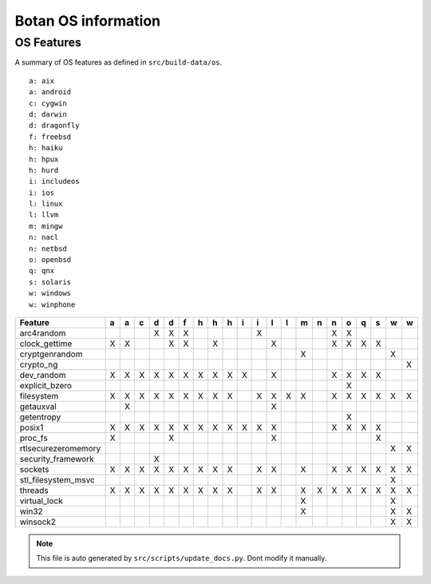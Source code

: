 Botan OS information
========================================

OS Features
^^^^^^^^^^^^^^^^^^^^^^^^^^^^^^^^^^^^^^^^

A summary of OS features as defined in ``src/build-data/os``.

::

  a: aix
  a: android
  c: cygwin
  d: darwin
  d: dragonfly
  f: freebsd
  h: haiku
  h: hpux
  h: hurd
  i: includeos
  i: ios
  l: linux
  l: llvm
  m: mingw
  n: nacl
  n: netbsd
  o: openbsd
  q: qnx
  s: solaris
  w: windows
  w: winphone

.. csv-table::
   :header: "Feature", "a", "a", "c", "d", "d", "f", "h", "h", "h", "i", "i", "l", "l", "m", "n", "n", "o", "q", "s", "w", "w"

   "arc4random", " ", " ", " ", "X", "X", "X", " ", " ", " ", " ", "X", " ", " ", " ", " ", "X", "X", " ", " ", " ", " "
   "clock_gettime", "X", "X", " ", " ", "X", "X", " ", "X", " ", " ", " ", "X", " ", " ", " ", "X", "X", "X", "X", " ", " "
   "cryptgenrandom", " ", " ", " ", " ", " ", " ", " ", " ", " ", " ", " ", " ", " ", "X", " ", " ", " ", " ", " ", "X", " "
   "crypto_ng", " ", " ", " ", " ", " ", " ", " ", " ", " ", " ", " ", " ", " ", " ", " ", " ", " ", " ", " ", " ", "X"
   "dev_random", "X", "X", "X", "X", "X", "X", "X", "X", "X", "X", " ", "X", " ", " ", " ", "X", "X", "X", "X", " ", " "
   "explicit_bzero", " ", " ", " ", " ", " ", " ", " ", " ", " ", " ", " ", " ", " ", " ", " ", " ", "X", " ", " ", " ", " "
   "filesystem", "X", "X", "X", "X", "X", "X", "X", "X", "X", " ", "X", "X", "X", "X", " ", "X", "X", "X", "X", "X", "X"
   "getauxval", " ", "X", " ", " ", " ", " ", " ", " ", " ", " ", " ", "X", " ", " ", " ", " ", " ", " ", " ", " ", " "
   "getentropy", " ", " ", " ", " ", " ", " ", " ", " ", " ", " ", " ", " ", " ", " ", " ", " ", "X", " ", " ", " ", " "
   "posix1", "X", "X", "X", "X", "X", "X", "X", "X", "X", "X", "X", "X", " ", " ", " ", "X", "X", "X", "X", " ", " "
   "proc_fs", "X", " ", " ", " ", "X", " ", " ", " ", " ", " ", " ", "X", " ", " ", " ", " ", " ", " ", "X", " ", " "
   "rtlsecurezeromemory", " ", " ", " ", " ", " ", " ", " ", " ", " ", " ", " ", " ", " ", " ", " ", " ", " ", " ", " ", "X", "X"
   "security_framework", " ", " ", " ", "X", " ", " ", " ", " ", " ", " ", " ", " ", " ", " ", " ", " ", " ", " ", " ", " ", " "
   "sockets", "X", "X", "X", "X", "X", "X", "X", "X", "X", " ", "X", "X", " ", "X", " ", "X", "X", "X", "X", "X", "X"
   "stl_filesystem_msvc", " ", " ", " ", " ", " ", " ", " ", " ", " ", " ", " ", " ", " ", " ", " ", " ", " ", " ", " ", "X", " "
   "threads", "X", "X", "X", "X", "X", "X", "X", "X", "X", " ", "X", "X", " ", "X", "X", "X", "X", "X", "X", "X", "X"
   "virtual_lock", " ", " ", " ", " ", " ", " ", " ", " ", " ", " ", " ", " ", " ", "X", " ", " ", " ", " ", " ", "X", " "
   "win32", " ", " ", " ", " ", " ", " ", " ", " ", " ", " ", " ", " ", " ", "X", " ", " ", " ", " ", " ", "X", "X"
   "winsock2", " ", " ", " ", " ", " ", " ", " ", " ", " ", " ", " ", " ", " ", " ", " ", " ", " ", " ", " ", "X", "X"

.. note::
   This file is auto generated by ``src/scripts/update_docs.py``. Dont modify it manually.
